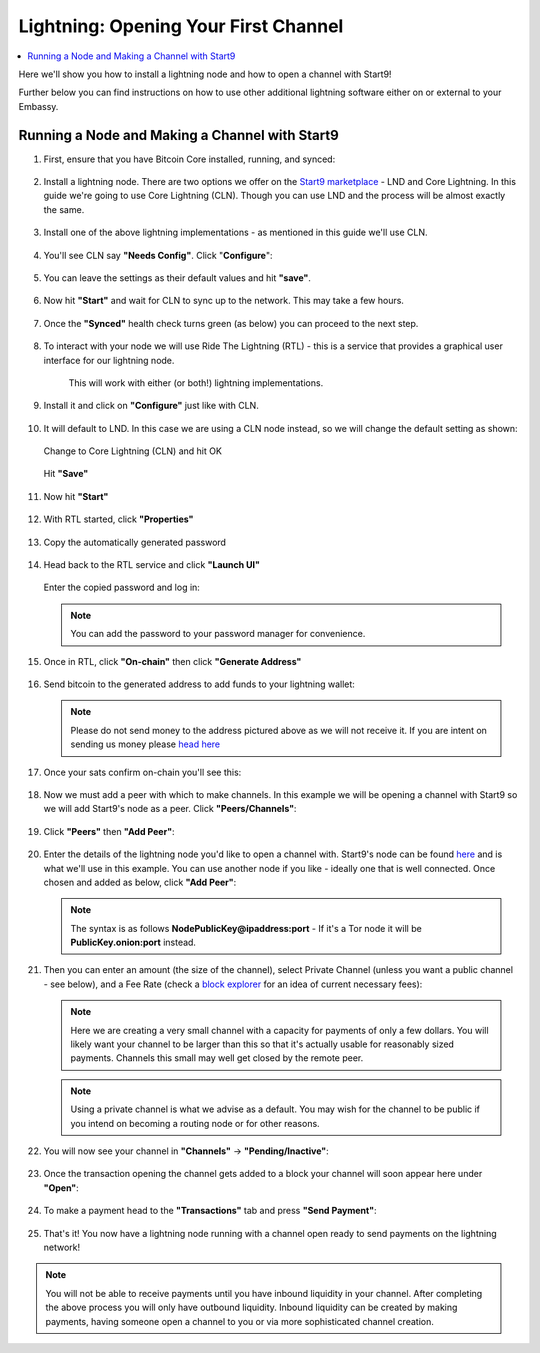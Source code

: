 .. _lightning-intro:

=====================================
Lightning: Opening Your First Channel
=====================================

.. contents::
  :depth: 2 
  :local:

Here we'll show you how to install a lightning node and how to open a channel with Start9!

Further below you can find instructions on how to use other additional lightning software either on or external to your Embassy.

Running a Node and Making a Channel with Start9
_______________________________________________

#. First, ensure that you have Bitcoin Core installed, running, and synced:

   .. figure:: /_static/images/lightning/bitcoin-synced.png
    :width: 60%

#. Install a lightning node. There are two options we offer on the `Start9 marketplace <https://marketplace.start9.com>`_ - LND and Core Lightning. In this guide we're going to use Core Lightning (CLN). Though you can use LND and the process will be almost exactly the same.

   .. figure:: /_static/images/lightning/two-impls-marketplace.png
    :width: 60%

#. Install one of the above lightning implementations - as mentioned in this guide we'll use CLN.

   .. figure:: /_static/images/lightning/cln-installing.png
    :width: 60%

#. You'll see CLN say **"Needs Config"**. Click "**Configure**":

   .. figure:: /_static/images/lightning/cln-needs-config.png
    :width: 60%

#. You can leave the settings as their default values and hit **"save"**.

   .. figure:: /_static/images/lightning/cln-save-config.png
    :width: 60%

#. Now hit **"Start"** and wait for CLN to sync up to the network. This may take a few hours.

   .. figure:: /_static/images/lightning/cln-syncing.png
    :width: 60%

#. Once the **"Synced"** health check turns green (as below) you can proceed to the next step.

   .. figure:: /_static/images/lightning/cln-green.png
    :width: 60%

#. To interact with your node we will use Ride The Lightning (RTL) - this is a service that provides a graphical user interface for our lightning node.

    This will work with either (or both!) lightning implementations.

      .. figure:: /_static/images/lightning/rtl-in-marketplace1.png
        :width: 60%

#. Install it and click on **"Configure"** just like with CLN.

   .. figure:: /_static/images/lightning/rtl-needs-config.png
    :width: 60%

#. It will default to LND. In this case we are using a CLN node instead, so we will change the default setting as shown:

   .. figure:: /_static/images/lightning/rtl-config-lnd.png
    :width: 60%

   Change to Core Lightning (CLN) and hit OK

   .. figure:: /_static/images/lightning/rtl-change-to-cln.png
    :width: 60%

   Hit **"Save"**

   .. figure:: /_static/images/lightning/rtl-config-save.png
    :width: 60%

#. Now hit **"Start"**

   .. figure:: /_static/images/lightning/rtl-start.png
    :width: 60%

#. With RTL started, click **"Properties"**

   .. figure:: /_static/images/lightning/rtl-click-properties.png
    :width: 60%

#. Copy the automatically generated password

   .. figure:: /_static/images/lightning/rtl-copy-pass.png
    :width: 60%

#. Head back to the RTL service and click **"Launch UI"**

   .. figure:: /_static/images/lightning/rtl-launch-ui.png
    :width: 60%

   Enter the copied password and log in:

   .. figure:: /_static/images/lightning/rtl-enter-pass.png
    :width: 60%

   .. note:: You can add the password to your password manager for convenience.

#. Once in RTL, click **"On-chain"** then click **"Generate Address"**

   .. figure:: /_static/images/lightning/rtl-generate-address.png
    :width: 60%

#. Send bitcoin to the generated address to add funds to your lightning wallet:

   .. figure:: /_static/images/lightning/rtl-address-generated.png
    :width: 60%

   .. note:: Please do not send money to the address pictured above as we will not receive it. If you are intent on sending us money please `head here <https://donate.start9.com>`_

#. Once your sats confirm on-chain you'll see this:

   .. figure:: /_static/images/lightning/rtl-on-chain.png
    :width: 60%

#. Now we must add a peer with which to make channels. In this example we will be opening a channel with Start9 so we will add Start9's node as a peer. Click **"Peers/Channels"**:

   .. figure:: /_static/images/lightning/rtl-peers-channels.png
    :width: 60%

#. Click **"Peers"** then **"Add Peer"**:

   .. figure:: /_static/images/lightning/rtl-peers-add-peer.png
    :width: 60%

#. Enter the details of the lightning node you'd like to open a channel with. Start9's node can be found `here <https://1ml.com/node/025d28dc4c4f5ce4194c31c3109129cd741fafc1ff2f6ea53f97de2f58877b2295>`_ and is what we'll use in this example. You can use another node if you like - ideally one that is well connected. Once chosen and added as below, click **"Add Peer"**:

   .. figure:: /_static/images/lightning/rtl-start9-node-info.png
    :width: 60%

   .. note:: The syntax is as follows **NodePublicKey@ipaddress:port** - If it's a Tor node it will be **PublicKey.onion:port** instead.

#. Then you can enter an amount (the size of the channel), select Private Channel (unless you want a public channel - see below), and a Fee Rate (check a `block explorer <https://mempool.space>`_ for an idea of current necessary fees):

   .. figure:: /_static/images/lightning/rtl-open-channel.png
    :width: 60%

   .. note:: Here we are creating a very small channel with a capacity for payments of only a few dollars. You will likely want your channel to be larger than this so that it's actually usable for reasonably sized payments. Channels this small may well get closed by the remote peer.

   .. note:: Using a private channel is what we advise as a default. You may wish for the channel to be public if you intend on becoming a routing node or for other reasons.

#. You will now see your channel in **"Channels"** -> **"Pending/Inactive"**:

   .. figure:: /_static/images/lightning/rtl-pending-inactive.png
    :width: 60%

#. Once the transaction opening the channel gets added to a block your channel will soon appear here under **"Open"**:

   .. figure:: /_static/images/lightning/rtl-open-channels.png
    :width: 60%

#. To make a payment head to the **"Transactions"** tab and press **"Send Payment"**:

   .. figure:: /_static/images/lightning/rtl-transactions-tab.png
     :width: 60%

#. That's it! You now have a lightning node running with a channel open ready to send payments on the lightning network!

.. note:: You will not be able to receive payments until you have inbound liquidity in your channel. After completing the above process you will only have outbound liquidity. Inbound liquidity can be created by making payments, having someone open a channel to you or via more sophisticated channel creation.
